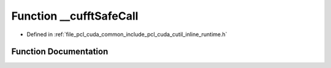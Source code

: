 .. _exhale_function_cutil__inline__runtime_8h_1a9f29c08b4c05df300c03b9df807d2a92:

Function __cufftSafeCall
========================

- Defined in :ref:`file_pcl_cuda_common_include_pcl_cuda_cutil_inline_runtime.h`


Function Documentation
----------------------


.. doxygenfunction:: __cufftSafeCall(cufftResult, const char *, const int)
